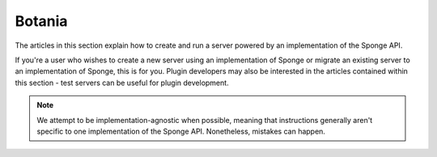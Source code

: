=================
Botania
=================

The articles in this section explain how to create and run a server powered by an implementation of the Sponge API.

If you're a user who wishes to create a new server using an implementation of Sponge or migrate an
existing server to an implementation of Sponge, this is for you. Plugin developers may also be interested in the
articles contained within this section - test servers can be useful for plugin development.

.. note::

    We attempt to be implementation-agnostic when possible, meaning that instructions generally aren't specific to one
    implementation of the Sponge API. Nonetheless, mistakes can happen.
